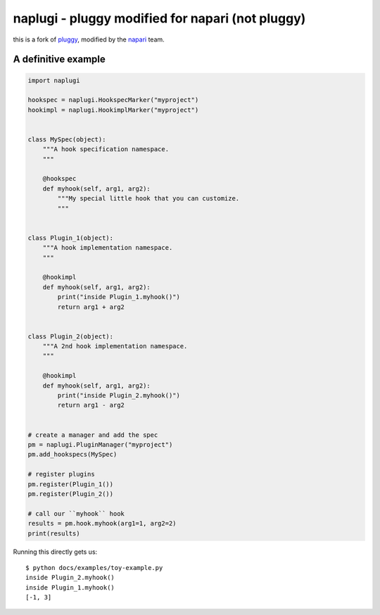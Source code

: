 ==================================================
naplugi - pluggy modified for napari (not pluggy)
==================================================

|pypi| |versions| |travis| |appveyor| |black| |codecov|

this is a fork of `pluggy`_, modified by the `napari`_ team.


A definitive example
====================
.. code-block:: python

    import naplugi

    hookspec = naplugi.HookspecMarker("myproject")
    hookimpl = naplugi.HookimplMarker("myproject")


    class MySpec(object):
        """A hook specification namespace.
        """

        @hookspec
        def myhook(self, arg1, arg2):
            """My special little hook that you can customize.
            """


    class Plugin_1(object):
        """A hook implementation namespace.
        """

        @hookimpl
        def myhook(self, arg1, arg2):
            print("inside Plugin_1.myhook()")
            return arg1 + arg2


    class Plugin_2(object):
        """A 2nd hook implementation namespace.
        """

        @hookimpl
        def myhook(self, arg1, arg2):
            print("inside Plugin_2.myhook()")
            return arg1 - arg2


    # create a manager and add the spec
    pm = naplugi.PluginManager("myproject")
    pm.add_hookspecs(MySpec)

    # register plugins
    pm.register(Plugin_1())
    pm.register(Plugin_2())

    # call our ``myhook`` hook
    results = pm.hook.myhook(arg1=1, arg2=2)
    print(results)


Running this directly gets us::

    $ python docs/examples/toy-example.py
    inside Plugin_2.myhook()
    inside Plugin_1.myhook()
    [-1, 3]


.. badges

.. |pypi| image:: https://img.shields.io/pypi/v/naplugi.svg
    :target: https://pypi.org/pypi/naplugi

.. |versions| image:: https://img.shields.io/pypi/pyversions/naplugi.svg
    :target: https://pypi.org/pypi/naplugi

.. |travis| image:: https://img.shields.io/travis/napari/naplugi/master.svg
    :target: https://travis-ci.org/napari/naplugi

.. |appveyor| image:: https://img.shields.io/appveyor/ci/pytestbot/naplugi/master.svg
    :target: https://ci.appveyor.com/project/pytestbot/naplugi

.. |black| image:: https://img.shields.io/badge/code%20style-black-000000.svg
    :target: https://github.com/ambv/black

.. |codecov| image:: https://codecov.io/gh/napari/naplugi/branch/master/graph/badge.svg
    :target: https://codecov.io/gh/napari/naplugi
    :alt: Code coverage Status

.. links
.. _pytest:
    http://pytest.org
.. _tox:
    https://tox.readthedocs.org
.. _napari:
    http://github.com/napari/napari
.. _pluggy:
    https://github.com/pytest-dev/pluggy
